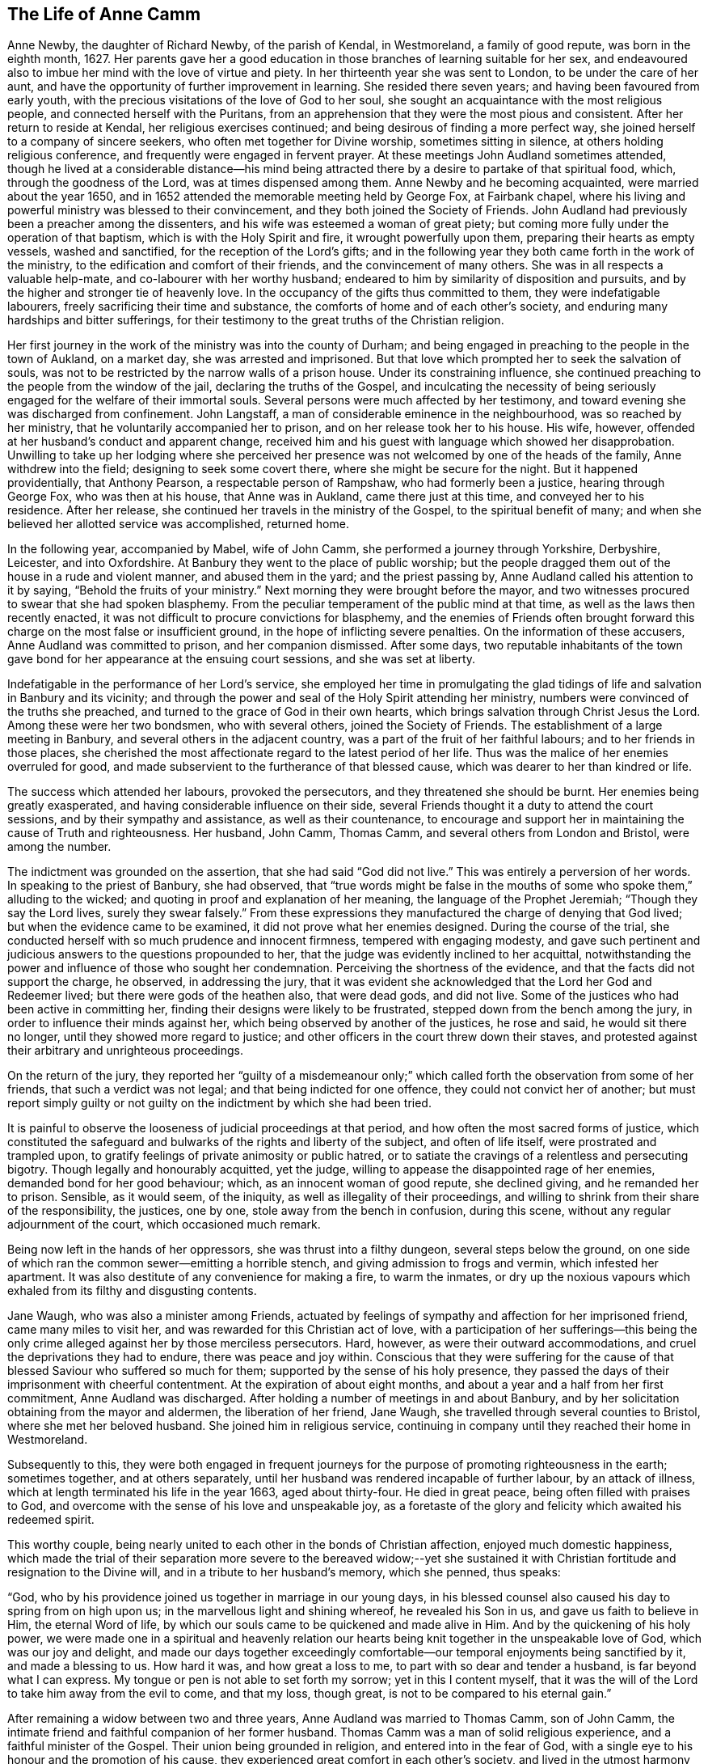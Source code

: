 == The Life of Anne Camm

Anne Newby, the daughter of Richard Newby, of the parish of Kendal, in Westmoreland,
a family of good repute, was born in the eighth month, 1627.
Her parents gave her a good education in those branches of learning suitable for her sex,
and endeavoured also to imbue her mind with the love of virtue and piety.
In her thirteenth year she was sent to London, to be under the care of her aunt,
and have the opportunity of further improvement in learning.
She resided there seven years; and having been favoured from early youth,
with the precious visitations of the love of God to her soul,
she sought an acquaintance with the most religious people,
and connected herself with the Puritans,
from an apprehension that they were the most pious and consistent.
After her return to reside at Kendal, her religious exercises continued;
and being desirous of finding a more perfect way,
she joined herself to a company of sincere seekers,
who often met together for Divine worship, sometimes sitting in silence,
at others holding religious conference, and frequently were engaged in fervent prayer.
At these meetings John Audland sometimes attended,
though he lived at a considerable distance--his mind being attracted
there by a desire to partake of that spiritual food,
which, through the goodness of the Lord, was at times dispensed among them.
Anne Newby and he becoming acquainted, were married about the year 1650,
and in 1652 attended the memorable meeting held by George Fox, at Fairbank chapel,
where his living and powerful ministry was blessed to their convincement,
and they both joined the Society of Friends.
John Audland had previously been a preacher among the dissenters,
and his wife was esteemed a woman of great piety;
but coming more fully under the operation of that baptism,
which is with the Holy Spirit and fire, it wrought powerfully upon them,
preparing their hearts as empty vessels, washed and sanctified,
for the reception of the Lord`'s gifts;
and in the following year they both came forth in the work of the ministry,
to the edification and comfort of their friends, and the convincement of many others.
She was in all respects a valuable help-mate, and co-labourer with her worthy husband;
endeared to him by similarity of disposition and pursuits,
and by the higher and stronger tie of heavenly love.
In the occupancy of the gifts thus committed to them, they were indefatigable labourers,
freely sacrificing their time and substance,
the comforts of home and of each other`'s society,
and enduring many hardships and bitter sufferings,
for their testimony to the great truths of the Christian religion.

Her first journey in the work of the ministry was into the county of Durham;
and being engaged in preaching to the people in the town of Aukland, on a market day,
she was arrested and imprisoned.
But that love which prompted her to seek the salvation of souls,
was not to be restricted by the narrow walls of a prison house.
Under its constraining influence,
she continued preaching to the people from the window of the jail,
declaring the truths of the Gospel,
and inculcating the necessity of being seriously
engaged for the welfare of their immortal souls.
Several persons were much affected by her testimony,
and toward evening she was discharged from confinement.
John Langstaff, a man of considerable eminence in the neighbourhood,
was so reached by her ministry, that he voluntarily accompanied her to prison,
and on her release took her to his house.
His wife, however, offended at her husband`'s conduct and apparent change,
received him and his guest with language which showed her disapprobation.
Unwilling to take up her lodging where she perceived her
presence was not welcomed by one of the heads of the family,
Anne withdrew into the field; designing to seek some covert there,
where she might be secure for the night.
But it happened providentially, that Anthony Pearson, a respectable person of Rampshaw,
who had formerly been a justice, hearing through George Fox, who was then at his house,
that Anne was in Aukland, came there just at this time,
and conveyed her to his residence.
After her release, she continued her travels in the ministry of the Gospel,
to the spiritual benefit of many;
and when she believed her allotted service was accomplished, returned home.

In the following year, accompanied by Mabel, wife of John Camm,
she performed a journey through Yorkshire, Derbyshire, Leicester, and into Oxfordshire.
At Banbury they went to the place of public worship;
but the people dragged them out of the house in a rude and violent manner,
and abused them in the yard; and the priest passing by,
Anne Audland called his attention to it by saying,
"`Behold the fruits of your ministry.`"
Next morning they were brought before the mayor,
and two witnesses procured to swear that she had spoken blasphemy.
From the peculiar temperament of the public mind at that time,
as well as the laws then recently enacted,
it was not difficult to procure convictions for blasphemy,
and the enemies of Friends often brought forward
this charge on the most false or insufficient ground,
in the hope of inflicting severe penalties.
On the information of these accusers, Anne Audland was committed to prison,
and her companion dismissed.
After some days,
two reputable inhabitants of the town gave bond for
her appearance at the ensuing court sessions,
and she was set at liberty.

Indefatigable in the performance of her Lord`'s service,
she employed her time in promulgating the glad tidings
of life and salvation in Banbury and its vicinity;
and through the power and seal of the Holy Spirit attending her ministry,
numbers were convinced of the truths she preached,
and turned to the grace of God in their own hearts,
which brings salvation through Christ Jesus the Lord.
Among these were her two bondsmen, who with several others, joined the Society of Friends.
The establishment of a large meeting in Banbury,
and several others in the adjacent country,
was a part of the fruit of her faithful labours; and to her friends in those places,
she cherished the most affectionate regard to the latest period of her life.
Thus was the malice of her enemies overruled for good,
and made subservient to the furtherance of that blessed cause,
which was dearer to her than kindred or life.

The success which attended her labours, provoked the persecutors,
and they threatened she should be burnt.
Her enemies being greatly exasperated, and having considerable influence on their side,
several Friends thought it a duty to attend the court sessions,
and by their sympathy and assistance, as well as their countenance,
to encourage and support her in maintaining the cause of Truth and righteousness.
Her husband, John Camm, Thomas Camm, and several others from London and Bristol,
were among the number.

The indictment was grounded on the assertion, that she had said "`God did not live.`"
This was entirely a perversion of her words.
In speaking to the priest of Banbury, she had observed,
that "`true words might be false in the mouths of
some who spoke them,`" alluding to the wicked;
and quoting in proof and explanation of her meaning,
the language of the Prophet Jeremiah; "`Though they say the Lord lives,
surely they swear falsely.`"
From these expressions they manufactured the charge of denying that God lived;
but when the evidence came to be examined, it did not prove what her enemies designed.
During the course of the trial,
she conducted herself with so much prudence and innocent firmness,
tempered with engaging modesty,
and gave such pertinent and judicious answers to the questions propounded to her,
that the judge was evidently inclined to her acquittal,
notwithstanding the power and influence of those who sought her condemnation.
Perceiving the shortness of the evidence, and that the facts did not support the charge,
he observed, in addressing the jury,
that it was evident she acknowledged that the Lord her God and Redeemer lived;
but there were gods of the heathen also, that were dead gods, and did not live.
Some of the justices who had been active in committing her,
finding their designs were likely to be frustrated,
stepped down from the bench among the jury,
in order to influence their minds against her,
which being observed by another of the justices, he rose and said,
he would sit there no longer, until they showed more regard to justice;
and other officers in the court threw down their staves,
and protested against their arbitrary and unrighteous proceedings.

On the return of the jury,
they reported her "`guilty of a misdemeanour only;`" which
called forth the observation from some of her friends,
that such a verdict was not legal; and that being indicted for one offence,
they could not convict her of another;
but must report simply guilty or not guilty on the
indictment by which she had been tried.

It is painful to observe the looseness of judicial proceedings at that period,
and how often the most sacred forms of justice,
which constituted the safeguard and bulwarks of the rights and liberty of the subject,
and often of life itself, were prostrated and trampled upon,
to gratify feelings of private animosity or public hatred,
or to satiate the cravings of a relentless and persecuting bigotry.
Though legally and honourably acquitted, yet the judge,
willing to appease the disappointed rage of her enemies,
demanded bond for her good behaviour; which, as an innocent woman of good repute,
she declined giving, and he remanded her to prison.
Sensible, as it would seem, of the iniquity, as well as illegality of their proceedings,
and willing to shrink from their share of the responsibility, the justices, one by one,
stole away from the bench in confusion, during this scene,
without any regular adjournment of the court, which occasioned much remark.

Being now left in the hands of her oppressors, she was thrust into a filthy dungeon,
several steps below the ground,
on one side of which ran the common sewer--emitting a horrible stench,
and giving admission to frogs and vermin, which infested her apartment.
It was also destitute of any convenience for making a fire, to warm the inmates,
or dry up the noxious vapours which exhaled from its filthy and disgusting contents.

Jane Waugh, who was also a minister among Friends,
actuated by feelings of sympathy and affection for her imprisoned friend,
came many miles to visit her, and was rewarded for this Christian act of love,
with a participation of her sufferings--this being the only
crime alleged against her by those merciless persecutors.
Hard, however, as were their outward accommodations,
and cruel the deprivations they had to endure, there was peace and joy within.
Conscious that they were suffering for the cause of that
blessed Saviour who suffered so much for them;
supported by the sense of his holy presence,
they passed the days of their imprisonment with cheerful contentment.
At the expiration of about eight months,
and about a year and a half from her first commitment, Anne Audland was discharged.
After holding a number of meetings in and about Banbury,
and by her solicitation obtaining from the mayor and aldermen,
the liberation of her friend, Jane Waugh,
she travelled through several counties to Bristol, where she met her beloved husband.
She joined him in religious service,
continuing in company until they reached their home in Westmoreland.

Subsequently to this,
they were both engaged in frequent journeys for the
purpose of promoting righteousness in the earth;
sometimes together, and at others separately,
until her husband was rendered incapable of further labour, by an attack of illness,
which at length terminated his life in the year 1663, aged about thirty-four.
He died in great peace, being often filled with praises to God,
and overcome with the sense of his love and unspeakable joy,
as a foretaste of the glory and felicity which awaited his redeemed spirit.

This worthy couple,
being nearly united to each other in the bonds of Christian affection,
enjoyed much domestic happiness,
which made the trial of their separation more severe to the bereaved widow;--yet
she sustained it with Christian fortitude and resignation to the Divine will,
and in a tribute to her husband`'s memory, which she penned, thus speaks:

[.embedded-content-document.testimony]
--

"`God, who by his providence joined us together in marriage in our young days,
in his blessed counsel also caused his day to spring from on high upon us;
in the marvellous light and shining whereof, he revealed his Son in us,
and gave us faith to believe in Him, the eternal Word of life,
by which our souls came to be quickened and made alive in Him.
And by the quickening of his holy power,
we were made one in a spiritual and heavenly relation our
hearts being knit together in the unspeakable love of God,
which was our joy and delight,
and made our days together exceedingly comfortable--our
temporal enjoyments being sanctified by it,
and made a blessing to us.
How hard it was, and how great a loss to me, to part with so dear and tender a husband,
is far beyond what I can express.
My tongue or pen is not able to set forth my sorrow; yet in this I content myself,
that it was the will of the Lord to take him away from the evil to come,
and that my loss, though great, is not to be compared to his eternal gain.`"

--

After remaining a widow between two and three years,
Anne Audland was married to Thomas Camm, son of John Camm,
the intimate friend and faithful companion of her former husband.
Thomas Camm was a man of solid religious experience,
and a faithful minister of the Gospel.
Their union being grounded in religion, and entered into in the fear of God,
with a single eye to his honour and the promotion of his cause,
they experienced great comfort in each other`'s society,
and lived in the utmost harmony and affection for nearly forty years.
Amid the various and severe trials which attended them,
they found their religion to be an unfailing support to their minds,
and a source of peace and enjoyment,
of which the malice and cruelty of persecutors could not deprive them,
realizing the truth of that saying of Holy Scripture,
"`We know that all things work together for good, to them that love God.`"

Anne Camm had her share in the sufferings of that trying day;
but being steadfast in the faith and hope of the Gospel,
and earnest in seeking Divine support,
she was enabled to sustain them with patient resignation and Christian fortitude.

Beside her own imprisonments, she was frequently separated from her second husband,
as she had been from the former,
by a succession of tedious and close imprisonments for conscience sake.
He was confined so closely at Kendal, for three years,
that he was not permitted to see his family during all that time;
and afterwards for nearly six years, at Appleby.
In all his sufferings and services, she participated with him as a faithful helpmeet,
sympathizing with, and encouraging him under his sufferings for the testimony of Jesus;
supplying his place, as far as she could, in his family and business,
and exerting a prudent care to keep their outward concerns in commendable order.
When he was at liberty,
and believed himself called to go from home in the work of the ministry,
she not only freely resigned him to the Lord`'s service,
and encouraged him to faithfulness therein,
but was also at times a powerful fellow-labourer with him in the Gospel,
performing several journeys in company, through different parts of the nation,
to the edification and comfort of the church.

In one of these, she had a severe attack of illness, at Bristol,
which appeared to threaten her dissolution;
but her mind was raised above the fear of death,
and preserved in a sweet and lively frame;
many of her expressions being so weighty and affecting,
as to make a deep and lasting impression on the minds of her auditors.
She warned all to prize their time and prepare for death,
while opportunity was mercifully granted; blessing the Lord,
that he had inclined her heart to do so in very early life,
the fruit whereof she now enjoyed, even peace unspeakable here,
with a blessed assurance of eternal rest and felicity in the life to come.

It pleased the Lord, however, to raise her from this bed of sickness,
and enable her to continue her zealous and fervent labours for the promotion
of righteousness--serving the church of Christ faithfully for many years afterward.

Although she was deservedly held in honourable esteem for her works`' sake,
as well as her many virtues and endowments, natural and spiritual,
yet she was preserved in humility, not doing her works to be seen of men,
but rather seeking retirement, and desiring that "`honour which comes from God only.`"
It was her practice often to retire alone into her closet, or some other private place,
and there wait on the Lord in fervent prayer, to seek his counsel and approbation;
and also to set apart some time daily,
for reading the Holy Scriptures and other religious books.
In the attendance of meetings for the worship of God,
she was an example of great diligence, very reverent in her waiting on him;
and though endued with an excellent gift in the ministry, beyond most,
yet she was not forward to appear, either in preaching or prayer.
When she was thus engaged, her manner was fervent and weighty,
and her testimony in the demonstration of the Spirit, and with power,
to the refreshment of the church and the awakening and warning of transgressors.

In large public meetings, where there were brethren well qualified for the Lord`'s work,
her voice was rarely heard, unless under some extraordinary constraint;
and being gifted with a sound understanding and discernment, she knew when to speak,
and when to be silent--keeping her station and place in the Truth.
In these respects she was a good example;
and when she saw any too hasty or forward in their public appearances, as a wise,
nursing mother, she tenderly admonished them, often with good effect;
taking care also to encourage those sincere and diffident ones,
who came forth in a testimony for God, as with trembling hearts and a stammering tongue.
Thus she demeaned herself as a humble servant of her Lord and Master, Christ Jesus,
washing his disciples`' feet,
and helping and serving the least and tenderest of his flock.

Her last public testimony was at the Monthly Meeting of Kendal,
the second of the ninth month, 1705.
Although far advanced in years, and afflicted with the infirmities incident to old age,
yet the liveliness and fervency of her spirit remained unabated,
and her faculties strong and clear to admiration.
In this farewell address, she pressed her friends with affecting earnestness,
to be faithful and diligent in the service of their Lord,
that they might receive a blessed reward with those
who had nearly filled up the work of their day,
and were about to enter their eternal rest.

On the following day she was attacked with the disease which terminated her life;
and during the course of her illness, realized the blessed effects of her religion,
in supporting her under bodily infirmity and pain,
and enabling her to look forward to her approaching change with joy,
in the humble assurance that a crown of unfading glory awaited her.

Her husband, who best knew her worth,
being affected with sorrow at the prospect of being deprived of so valuable
a companion--with a noble fortitude she endeavoured to console and encourage
him to submit with cheerful resignation to the Divine will;
saying, "`My dear, if it be the good pleasure of the Lord, who joined us together,
and has blessed us hitherto, now to separate us, I entreat you to be content,
and give me freely up to the Lord, for you know we must part; and if I go first,
it is only what I have desired of the Lord many a time.
I believe the consideration of the desolate condition I should be left in,
if I survived you, will induce you more freely to commit me to the Lord, whose I am,
and whom I have loved, feared, and served, with an upright heart, all my days:
his unspeakable peace I now enjoy, and his saving health is my portion forever.
I pray you, be content with what the Lord pleases to do with me;
whether it be life or death, his holy will be done.
Let us leave all to the Lord, and however it be, all will be well.
I have loved you with my soul, and God has blessed us,
and he will bless you and be with you, and make up all your losses.
Death is gain to me, though it be your loss; and I hope, for the sake of my gain,
you will bear your loss with patience.
I bless the Lord, I am prepared for my change.
I am full of assurance of eternal salvation, and of receiving a crown of glory,
through my dear Lord and Saviour Jesus Christ,
whom God the Father has sent to bless me and many more,
by turning us from the evil of our ways into the just man`'s path,
which shines more and more unto the perfect day.
If God now pleases to finish my course, and take me out of this earthly tabernacle,
I am well contented.
I am clear, and have discharged myself in the sight of God to all Friends;
except that it has of late been upon my mind to send
a farewell epistle to Friends in the South.`"

She said, the substance of what she wished to communicate to them,
was the remembrance of her dear love to them all,
with tender advice to the professors of Truth, to keep in the simplicity thereof,
out of all heights and exaltation, under the power of the cross of Christ,
which would crucify them more and more to the world, and baptize them into Christ.
Thus they would put on Christ Jesus the new and heavenly man,
in whom they would become new creatures, prepared to serve God in the Spirit,
and to enjoy the unity thereof in the bond of peace and love;
which the god of this world is labouring to break.
I have seen him at work to make a breach and separation among Friends; and if he prevail,
it will be under specious pretences of a more angelic appearance than at any time before;
which will deceive those who live above the cross and true self-denial.
And I would warn all to stand their ground in the power of God,
which only can bruise Satan and preserve out of his subtle snares.

Several Friends coming to see her, she exhorted them to prize their time.
And after imparting much excellent counsel, added, "`I bless my God,
that I lie now in great peace and contentment, though my body be afflicted with pain.
O! that it may be so with you all, my dear friends.`"

Being very weak and low, inquiry was made if she knew some Friends who were present?
To which she replied,
"`Yes,--I know you every one--I have my understanding
as clear as ever.--How should it be otherwise,
since my peace is made with God, through the Lord Jesus Christ.
I have no disturbance of mind, and my understanding and judgment is clear.
It were sad, indeed, to lie under affliction of body and of mind also;
to feel pinching pangs of body, even to death, and to lack peace with God.
O! that would be intolerable.
O! let my soul praise the Lord, for his peace and plenteous redemption.`"

It being proposed to send for her son-in-law, who was skilled in medicine,
and her daughter, she seemed unwilling; saying to her husband,
"`Be not careful in the matter--the Lord my God is near me,
and I have your company--it is enough; and all will be well if this lump of clay,
in which I dwell, is dissolved.
I have full assurance of a house and dwelling, of which God is the maker,
that will never wax old or be dissolved.
O! my soul, bless the Lord, and be glad in his salvation forevermore.`"

Her illness increased--and many Friends coming to see her,
she was often engaged in exhorting them respecting the work of the soul`'s salvation.
On one occasion she said to some, "`The cross is the only way to the crown immortal;
shun it not, therefore, lest you fall short of the crown.
Stand up nobly for your testimony to the Truth in all things,
and especially against the antichristian yoke of tithes,
for which many have not only suffered great spoiling of their goods,
but imprisonment unto death, and received the crown of life.
O! if all who have been called to this testimony had stood firm and true therein,
God would have wrought for his people more abundantly--but unbelief makes a long wilderness,
and it is well if some die not in it, and never see the promised land.`"

About two days before her decease,
she gave much good advice to her grandchildren and servants,
and thus addressed her husband; "`My dear,
you have spent much time and strength in serving the cause of Truth and your friends;
your reward with God is sure.
I never grudged your absence in that good service;
and if it now be the time of our parting, as I think it will,
I desire you to free yourself from the things of the world as much as may be,
that you may, with the more freedom,
pursue your honourable service for Truth to the end of your days.
I trust the Lord will give you strength to travel again, and warn all,
but especially the rich, to keep low, and not be high-minded;
for humility and holiness are the badge of our profession.
God Almighty keep us all, low and humble--it is a safe and blessed state.
One thing I beg of you--give me up freely to the Lord.
The Lord joined us and gave us to each other,
let us bless his name if he now take us from each other, as to the outward--this is all;
for our joining in spirit remains forever.
O! therefore, let me go easy out of this world,
where I have had a great share of trouble many ways, as you know,
and go to that haven of rest, where I have a full assurance of entering.`"

A little before she died she was attacked with fainting; and after reviving, observed,
"`I was glad, thinking I was going to my eternal rest, without disturbance.`"
Again, she said,
"`I have both a sight and sense of eternal rest with God in the world to come;
and therefore, I labour hard to be swallowed up in immortal life,
and to be made possessor of that rest, which cannot be disturbed,
where sorrow will cease forever.
O! my soul, this is your glorious portion,
therefore bless the Lord and wait patiently his appointed season.`"

Soon after she desired to be raised up in the bed, and her pains increasing,
she grew very weak and faint, and observed,
"`It seems I grow weak and cold--my hands and feet are very cold, but my heart is strong,
and before it yields I must meet with sharper pains than I have yet felt.
My God has hitherto laid a gentle hand upon me.`"

A while after her sufferings being great,
she said "`This pain is hard to flesh and blood, but must be endured a little time;
ease and eternal rest are at hand--I am glad death is so near.
Remember me to all my dear babes and grandchildren--I shall behold
them no more with these eyes--God Almighty bless them all,
and make them his children, that I may enjoy them forever in the heavens above.
Neither shall I see my sons and daughter--Ah! my prodigal son, what shall I do for him!
I have prayed and longed for his return the time may come; God grant it may,
but I shall not see it in my time.
He is my son, the son of a godly father, +++[+++her former husband,]
and therefore I cannot but love him.
Tell him,
it is his immortal soul`'s well-being for which I
am concerned--not so much for his outward state here;
for that, however miserable, will quickly end; but the misery of the soul,
separated from God, will never end.
And, my dear, though our counsel has not had the desired effect,
yet I do entreat you to remain a father to him,
and counsel him again and again--leave him not to run on in the way of misery,
but labour and pray for his return.
My love is to his wife; I desire she may mind heavenly things;
and I pray God to bless their offspring,
that they may walk in the footsteps of their grandfather,
who is gone to his eternal rest.`"

The day of her death being that of the Monthly Meeting, many Friends came to visit her,
to whom she expressed, with much fervency, her joy and comfort in the salvation of God,
his peace and perfect redemption.
Observing some of them to weep, she said, "`Be not concerned for me;
all is well--I have only death to encounter,
and the sting of it is wholly taken away--the grave has no victory,
and my soul is ascending above all sorrow and pain.
Let me go freely to my heavenly mansion--disturb me not in my passage.`"

She then desired the Friends present to go to meeting, adding,
"`Let me not hinder the Lord`'s business, but let it be chief in your minds,
and faithfully done by you all, that at the end you may receive your reward.
Mine is sure--I have not been negligent, and my day`'s work is done.`"

Apprehending that the hand of death was upon her, and finding her pain increased,
she earnestly besought the Lord to help her through the last conflict; saying,
"`O my God--O my God, you have not forsaken me--blessed be your name, forever.
O my blessed Lord and Saviour, who suffered for me and for all mankind,
great pains in your holy body upon the cross, remember me, your poor handmaid,
in this my great bodily affliction.
My trust is in you--my hope is in you only, my dear Lord.
O come, come, dear Lord Jesus, come quickly and receive my soul.
To you I yield it up--help me now, in my bitter pangs.`"

Her husband now kneeled down by her and prayed that the Lord would make her passage easy,
and their prayers were graciously heard and answered.
She had no more severe pain, but gently drew her breath shorter and shorter.
She observed; that it was good to leave all to the Lord; and calling upon those present,
said, "`O pray--pray--pray`"--and so fell asleep in Jesus, in a good old age,
being in her seventy-ninth year.
She died the 30th of the ninth month, 1705,
and was honourably buried the 3rd of the following month;
her remains being accompanied to the ground by many ancient
Friends and others from thirteen of the adjacent meetings.
